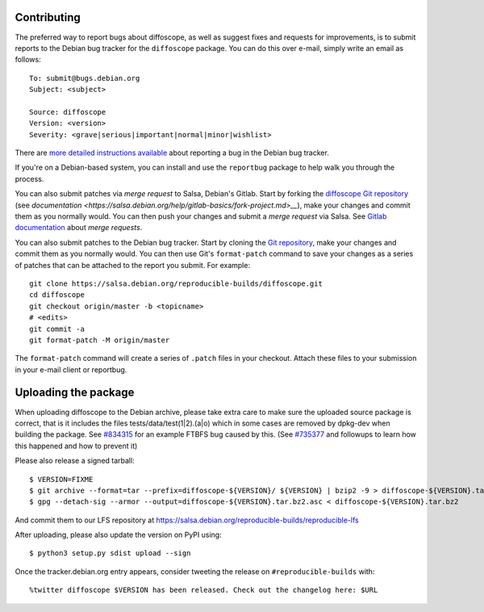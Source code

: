 Contributing
============

The preferred way to report bugs about diffoscope, as well as suggest fixes and
requests for improvements, is to submit reports to the Debian bug tracker for
the ``diffoscope`` package. You can do this over e-mail, simply write an email
as follows:

::

    To: submit@bugs.debian.org
    Subject: <subject>

    Source: diffoscope
    Version: <version>
    Severity: <grave|serious|important|normal|minor|wishlist>


There are `more detailed instructions available
<https://www.debian.org/Bugs/Reporting>`__ about reporting a bug in the Debian
bug tracker.

If you're on a Debian-based system, you can install and use the ``reportbug``
package to help walk you through the process.

You can also submit patches via *merge request* to Salsa, Debian's Gitlab. Start
by forking the `diffoscope Git
repository <https://salsa.debian.org/reproducible-builds/diffoscope>`__
(see
`documentation <https://salsa.debian.org/help/gitlab-basics/fork-project.md>__`),
make your changes and commit them as you normally would. You can then push your
changes and submit a *merge request* via Salsa.  See `Gitlab documentation
<https://salsa.debian.org/help/gitlab-basics/add-merge-request.md>`__ about
*merge requests*.

You can also submit patches to the Debian bug tracker. Start by cloning the `Git
repository <https://salsa.debian.org/reproducible-builds/diffoscope>`__,
make your changes and commit them as you normally would. You can then use
Git's ``format-patch`` command to save your changes as a series of patches that
can be attached to the report you submit. For example:

::

    git clone https://salsa.debian.org/reproducible-builds/diffoscope.git
    cd diffoscope
    git checkout origin/master -b <topicname>
    # <edits>
    git commit -a
    git format-patch -M origin/master

The ``format-patch`` command will create a series of ``.patch`` files in your
checkout. Attach these files to your submission in your e-mail client or
reportbug.

Uploading the package
=====================

When uploading diffoscope to the Debian archive, please take extra care to make
sure the uploaded source package is correct, that is it includes the files
tests/data/test(1|2).(a|o) which in some cases are removed by dpkg-dev when
building the package. See `#834315 <https://bugs.debian.org/834315>`__ for an example
FTBFS bug caused by this. (See `#735377
<https://bugs.debian.org/cgi-bin/bugreport.cgi?bug=735377#44>`__ and followups
to learn how this happened and how to prevent it)

Please also release a signed tarball::

    $ VERSION=FIXME
    $ git archive --format=tar --prefix=diffoscope-${VERSION}/ ${VERSION} | bzip2 -9 > diffoscope-${VERSION}.tar.bz2
    $ gpg --detach-sig --armor --output=diffoscope-${VERSION}.tar.bz2.asc < diffoscope-${VERSION}.tar.bz2

And commit them to our LFS repository at https://salsa.debian.org/reproducible-builds/reproducible-lfs

After uploading, please also update the version on PyPI using::

   $ python3 setup.py sdist upload --sign

Once the tracker.debian.org entry appears, consider tweeting the release on
``#reproducible-builds`` with::

  %twitter diffoscope $VERSION has been released. Check out the changelog here: $URL

